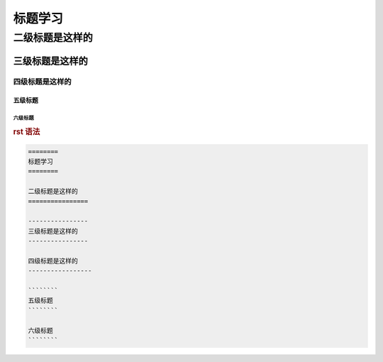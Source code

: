 .. _topics_01_use_title:

========
标题学习
========

二级标题是这样的
================

----------------
三级标题是这样的
----------------

四级标题是这样的
-----------------

````````
五级标题
````````

六级标题
````````

.. rubric:: rst 语法

.. code-block:: rst
    
    ========
    标题学习
    ========

    二级标题是这样的
    ================

    ----------------
    三级标题是这样的
    ----------------

    四级标题是这样的
    -----------------

    ````````
    五级标题
    ````````

    六级标题
    ````````